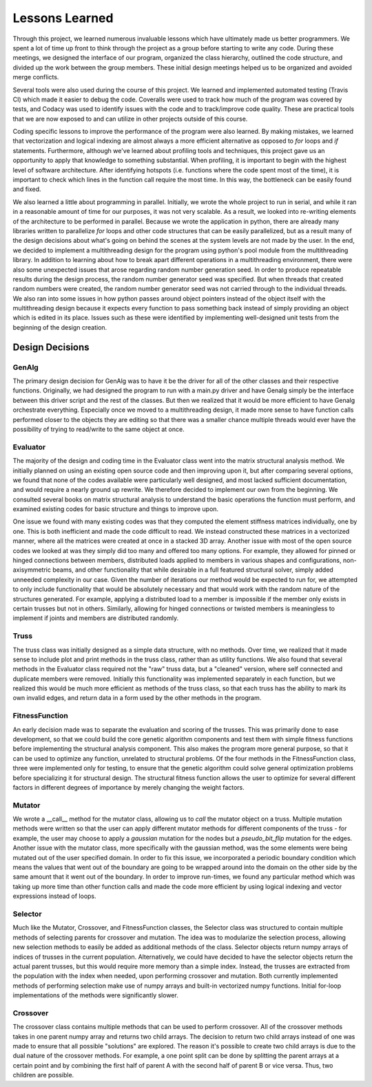 ===============
Lessons Learned
===============

Through this project, we learned numerous invaluable lessons which have ultimately
made us better programmers. We spent a lot of time up front to think through the
project as a group before starting to write any code. During these meetings,
we designed the interface of our program, organized the class hierarchy, outlined
the code structure, and divided up the work between the group members. These
initial design meetings helped us to be organized and avoided merge conflicts.

Several tools were also used during the course of this project. We learned and
implemented automated testing (Travis CI) which made it easier to debug the code.
Coveralls were used to track how much of the program was covered by tests, and
Codacy was used to identify issues with the code and to track/improve code
quality. These are practical tools that we are now exposed to and can utilize
in other projects outside of this course.

Coding specific lessons to improve the performance of the program were also
learned. By making mistakes, we learned that vectorization and logical
indexing are almost always a more efficient alternative as opposed to
*for* loops and *if* statements. Furthermore, although we've learned about
profiling tools and techniques, this project gave us an opportunity to apply
that knowledge to something substantial. When profiling, it is important to
begin with the highest level of software architecture. After identifying
hotspots (i.e. functions where the code spent most of the time), it is
important to check which lines in the function call require the most time.
In this way, the bottleneck can be easily found and fixed.

We also learned a little about programming in parallel. Initially, we wrote the
whole project to run in serial, and while it ran in a reasonable amount of time
for our purposes, it was not very scalable. As a result, we looked into
re-writing elements of the architecture to be performed in parallel. Because we
wrote the application in python, there are already many libraries written to
parallelize *for* loops and other code structures that can be easily parallelized,
but as a result many of the design decisions about what's going on behind the
scenes at the system levels are not made by the user. In the end, we decided to
implement a multithreading design for the program using python's
pool module from the multithreading library. In addition to learning about how
to break apart different operations in a multithreading environment, there were
also some unexpected issues that arose regarding random number generation seed.
In order to produce repeatable results during the design process, the random
number generator seed was specified. But when threads that created random
numbers were created, the random number generator seed was not carried through
to the individual threads. We also ran into some issues in how python passes
around object pointers instead of the object itself with the multithreading
design because it expects every function to pass something back instead of
simply providing an object which is edited in its place. Issues such as these
were identified by implementing well-designed unit tests from the beginning of
the design creation.


Design Decisions
================

GenAlg
******
The primary design decision for GenAlg was to have it be the driver for all of
the other classes and their respective functions. Originally, we had designed
the program to run with a main.py driver and have Genalg simply be the interface
between this driver script and the rest of the classes. But then we realized
that it would be more efficient to have Genalg orchestrate everything.
Especially once we moved to a multithreading design, it made more sense to have
function calls performed closer to the objects they are editing so that there
was a smaller chance multiple threads would ever have the possibility of trying
to read/write to the same object at once.

Evaluator
*********
The majority of the design and coding time in the Evaluator class went into the matrix
structural analysis method. We initially planned on using an existing open source code and
then improving upon it, but after comparing several options, we found that none of the codes
available were particularly well designed, and most lacked sufficient documentation,
and would require a nearly ground up rewrite. We therefore decided to implement our own from
the beginning. We consulted several books on matrix structural analysis to understand the
basic operations the function must perform, and examined existing codes for basic structure
and things to improve upon.

One issue we found with many existing codes was that they computed the element stiffness matrices
individually, one by one. This is both inefficient and made the code difficult to read. We instead
constructed these matrices in a vectorized manner, where all the matrices were created at once in a stacked
3D array. Another issue with most of the open source codes we looked at was they simply did too many and
offered too many options. For example, they allowed for pinned or hinged connections between members,
distributed loads applied to members in various shapes and configurations, non-axisymmetric beams, and other
functionality that while desirable in a full featured structural solver, simply added unneeded complexity in
our case. Given the number of iterations our method would be expected to run for, we attempted to only include
functionality that would be absolutely necessary and that would work with the random nature of the structures generated.
For example, applying a distributed load to a member is impossible if the member only exists in certain trusses but not in others.
Similarly, allowing for hinged connections or twisted members is meaningless to implement if joints and members are distributed randomly.

Truss
*****
The truss class was initially designed as a simple data structure, with no methods. Over time, we realized that it made sense to include
plot and print methods in the truss class, rather than as utility functions. We also found that several methods in the Evaluator class
required not the "raw" truss data, but a "cleaned" version, where self connected and duplicate members were removed. Initially this functionality
was implemented separately in each function, but we realized this would be much more efficient as methods of the truss class, so that
each truss has the ability to mark its own invalid edges, and return data in a form used by the other methods in the program.

FitnessFunction
***************
An early decision made was to separate the evaluation and scoring of the trusses. This was primarily done to ease development,
so that we could build the core genetic algorithm components and test them with simple fitness functions before implementing the structural
analysis component. This also makes the program more general purpose, so that it can be used to optimize any function, unrelated to structural
problems. Of the four methods in the FitnessFunction class, three were implemented only for testing, to ensure that the genetic algorithm
could solve general optimization problems before specializing it for structural design. The structural fitness function allows the user
to optimize for several different factors in different degrees of importance by merely changing the weight factors.

Mutator
*******
We wrote a __call__ method for the mutator class, allowing us to *call* the mutator object
on a truss. Multiple mutation methods were written so that the user can apply
different mutator methods for different components of the truss - for example, the
user may choose to apply a *gaussian* mutation for the nodes but a *pseudo_bit_flip*
mutation for the edges. Another issue with the mutator class, more specifically with
the gaussian method, was the some elements were being mutated out of the user specified domain.
In order to fix this issue, we incorporated a periodic boundary condition which means the
values that went out of the boundary are going to be wrapped around into the domain
on the other side by the same amount that it went out of the boundary. In order to improve
run-times,  we found any particular method which was taking up more time than other function calls
and made the code more efficient by using logical indexing and vector expressions instead of
loops.

Selector
********
Much like the Mutator, Crossover, and FitnessFunction classes, the Selector class was structured to contain multiple methods of selecting parents for crossover and mutation. The idea was to modularize the selection process, allowing new selection methods to easily be added as additional methods of the class. Selector objects return numpy arrays of indices of trusses in the current population. Alternatively, we could have decided to have the selector objects return the actual parent trusses, but this would require more memory than a simple index. Instead, the trusses are extracted from the population with the index when needed, upon performing crossover and mutation. Both currently implemented methods of performing selection make use of numpy arrays and built-in vectorized numpy functions. Initial for-loop implementations of the methods were significantly slower.


Crossover
*********
The crossover class contains multiple methods that can be used to perform crossover.
All of the crossover methods takes in one parent numpy array and returns two child
arrays. The decision to return two child arrays instead of one was made to ensure
that all possible "solutions" are explored. The reason it's possible to create two
child arrays is due to the dual nature of the crossover methods. For example, a one
point split can be done by splitting the parent arrays at a certain point and by
combining the first half of parent A with the second half of parent B or vice versa.
Thus, two children are possible.
